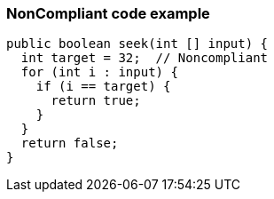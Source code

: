 === NonCompliant code example

[source,text]
----
public boolean seek(int [] input) {
  int target = 32;  // Noncompliant
  for (int i : input) {
    if (i == target) {
      return true;
    }
  }
  return false;
}
----
